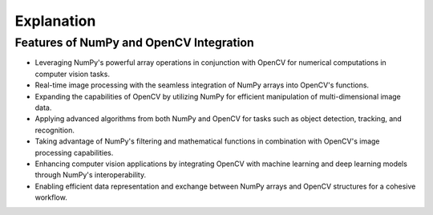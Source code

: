 Explanation
=============================================

Features of NumPy and OpenCV Integration
---------------------------------------------

- Leveraging NumPy's powerful array operations in conjunction with OpenCV for numerical computations in computer vision tasks.

- Real-time image processing with the seamless integration of NumPy arrays into OpenCV's functions.

- Expanding the capabilities of OpenCV by utilizing NumPy for efficient manipulation of multi-dimensional image data.

- Applying advanced algorithms from both NumPy and OpenCV for tasks such as object detection, tracking, and recognition.

- Taking advantage of NumPy's filtering and mathematical functions in combination with OpenCV's image processing capabilities.

- Enhancing computer vision applications by integrating OpenCV with machine learning and deep learning models through NumPy's interoperability.

- Enabling efficient data representation and exchange between NumPy arrays and OpenCV structures for a cohesive workflow.